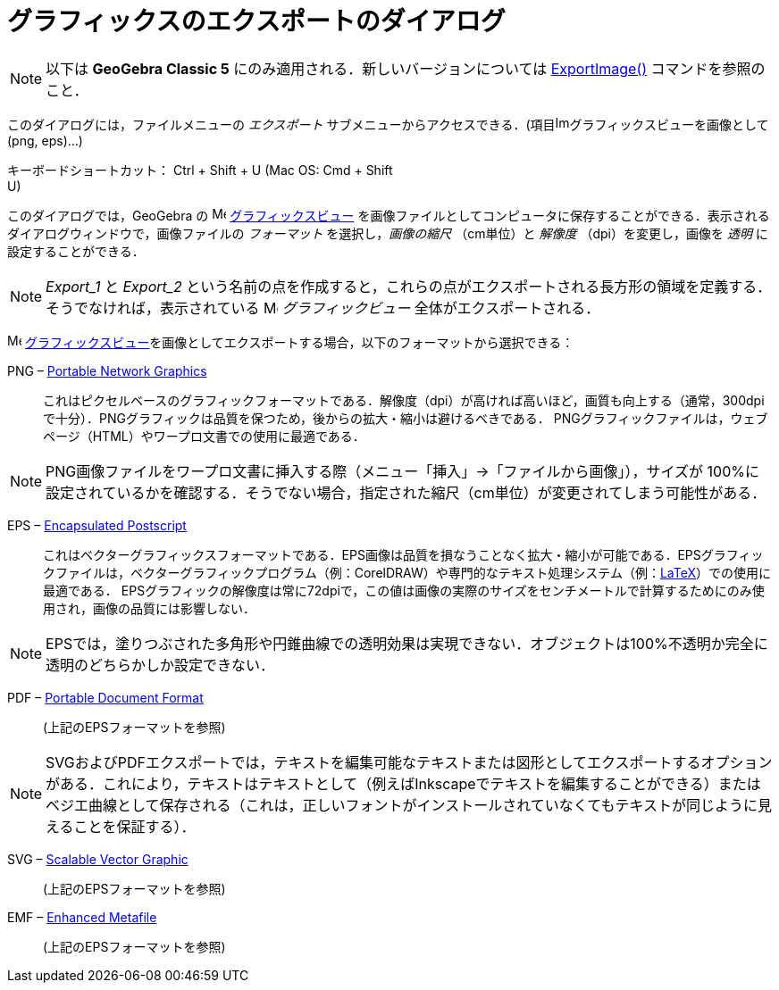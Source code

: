 = グラフィックスのエクスポートのダイアログ
ifdef::env-github[:imagesdir: /ja/modules/ROOT/assets/images]

[NOTE]
====

以下は *GeoGebra Classic 5* にのみ適用される．新しいバージョンについては xref:/commands/ExportImage.adoc[ExportImage()]
コマンドを参照のこと．

====

このダイアログには，ファイルメニューの _エクスポート_
サブメニューからアクセスできる．(項目image:Image-x-generic.png[Image-x-generic.png,width=16,height=16]グラフィックスビューを画像として
(png, eps)...)

キーボードショートカット： [.kcode]#Ctrl# + [.kcode]#Shift# + [.kcode]#U# (Mac OS: [.kcode]#Cmd# + [.kcode]#Shift# +
[.kcode]#U#)

このダイアログでは，GeoGebra の image:16px-Menu_view_graphics.svg.png[Menu view graphics.svg,width=16,height=16]
xref:/グラフィックスビュー.adoc[グラフィックスビュー]
を画像ファイルとしてコンピュータに保存することができる．表示されるダイアログウィンドウで，画像ファイルの _フォーマット_
を選択し，_画像の縮尺_ （cm単位）と _解像度_ （dpi）を変更し，画像を _透明_ に設定することができる．

[NOTE]
====

_Export_1_ と _Export_2_
という名前の点を作成すると，これらの点がエクスポートされる長方形の領域を定義する．そうでなければ，表示されている
image:16px-Menu_view_graphics.svg.png[Menu view graphics.svg,width=16,height=16] _グラフィックビュー_
全体がエクスポートされる．

====

image:16px-Menu_view_graphics.svg.png[Menu view graphics.svg,width=16,height=16]
xref:/グラフィックスビュー.adoc[グラフィックスビュー]を画像としてエクスポートする場合，以下のフォーマットから選択できる：

PNG – http://en.wikipedia.org/wiki/ja:Portable_Network_Graphics[Portable Network Graphics]::
  これはピクセルベースのグラフィックフォーマットである．解像度（dpi）が高ければ高いほど，画質も向上する（通常，300dpiで十分）．PNGグラフィックは品質を保つため，後からの拡大・縮小は避けるべきである．
  PNGグラフィックファイルは，ウェブページ（HTML）やワープロ文書での使用に最適である．

[NOTE]
====

PNG画像ファイルをワープロ文書に挿入する際（メニュー「挿入」→「ファイルから画像」），サイズが
100%に設定されているかを確認する．そうでない場合，指定された縮尺（cm単位）が変更されてしまう可能性がある．

====

EPS – http://en.wikipedia.org/wiki/ja:Encapsulated_PostScript[Encapsulated Postscript]::
  これはベクターグラフィックスフォーマットである．EPS画像は品質を損なうことなく拡大・縮小が可能である．EPSグラフィックファイルは，ベクターグラフィックプログラム（例：CorelDRAW）や専門的なテキスト処理システム（例：xref:/LaTeX.adoc[LaTeX]）での使用に最適である．
  EPSグラフィックの解像度は常に72dpiで，この値は画像の実際のサイズをセンチメートルで計算するためにのみ使用され，画像の品質には影響しない．

[NOTE]
====

EPSでは，塗りつぶされた多角形や円錐曲線での透明効果は実現できない．オブジェクトは100%不透明か完全に透明のどちらかしか設定できない．

====

PDF – http://en.wikipedia.org/wiki/jp:Portable_Document_Format[Portable Document Format]::
  (上記のEPSフォーマットを参照)

[NOTE]
====

SVGおよびPDFエクスポートでは，テキストを編集可能なテキストまたは図形としてエクスポートするオプションがある．これにより，テキストはテキストとして（例えばInkscapeでテキストを編集することができる）またはベジエ曲線として保存される（これは，正しいフォントがインストールされていなくてもテキストが同じように見えることを保証する）．

====

SVG – http://en.wikipedia.org/wiki/jp:Scalable_Vector_Graphics[Scalable Vector Graphic]::
  (上記のEPSフォーマットを参照)

EMF – http://en.wikipedia.org/wiki/jp:Windows_Metafile[Enhanced Metafile]::
  (上記のEPSフォーマットを参照)
